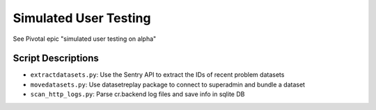 Simulated User Testing
======================

See Pivotal epic "simulated user testing on alpha"

Script Descriptions
-------------------

- ``extractdatasets.py``: Use the Sentry API to extract the IDs of recent problem datasets
- ``movedatasets.py``: Use datasetreplay package to connect to superadmin and bundle a dataset
- ``scan_http_logs.py``: Parse cr.backend log files and save info in sqlite DB
